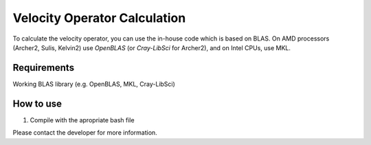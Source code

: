 Velocity Operator Calculation
=======================================

To calculate the velocity operator, you can use the in-house code which is based on BLAS. On AMD processors (Archer2, Sulis, Kelvin2) use `OpenBLAS` (or `Cray-LibSci` for Archer2), and on Intel CPUs, use MKL.

Requirements
-------------

Working BLAS library (e.g. OpenBLAS, MKL, Cray-LibSci)

How to use
-----------

1. Compile with the apropriate bash file

Please contact the developer for more information.
